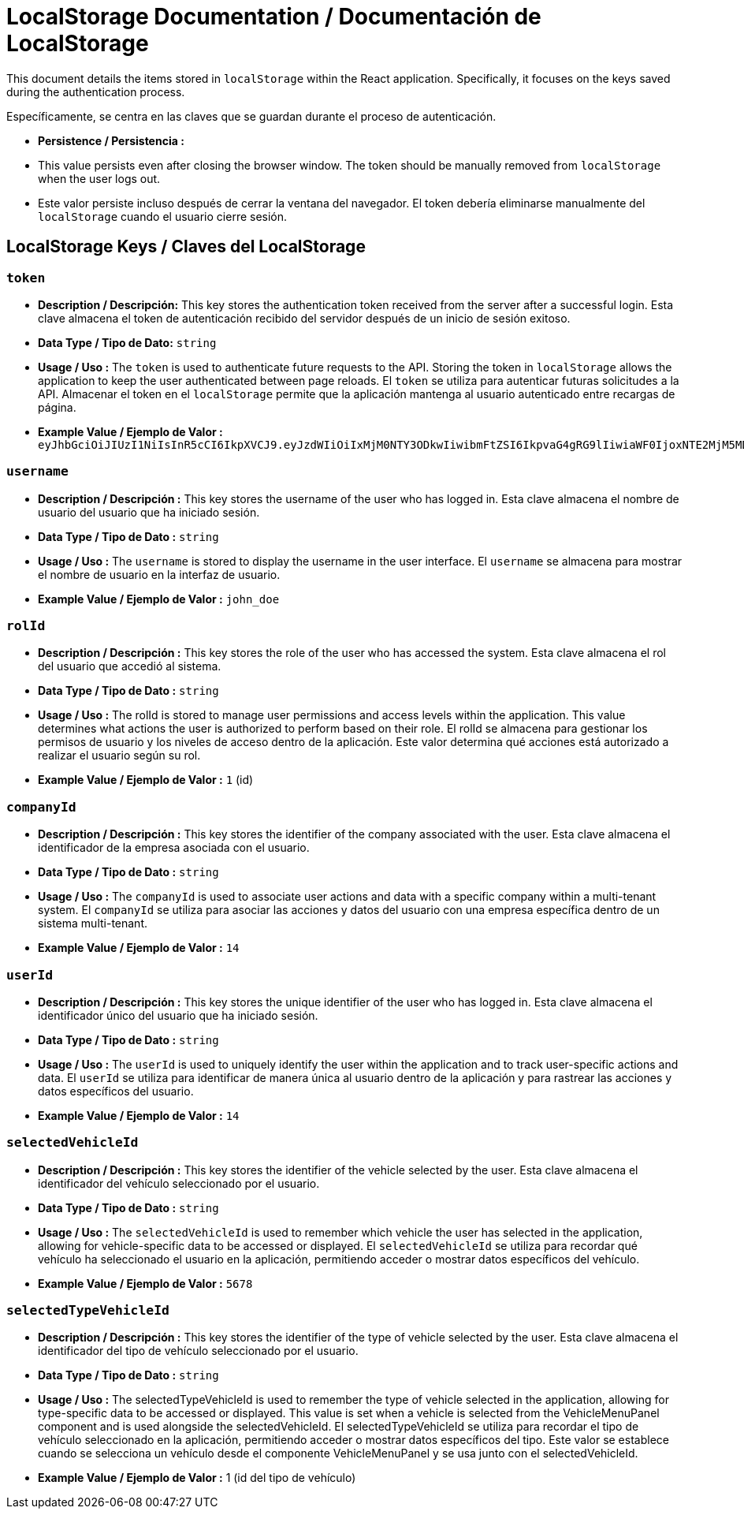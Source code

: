 = LocalStorage Documentation / Documentación de LocalStorage

[role="strong"]
This document details the items stored in `localStorage` within the React application. Specifically, it focuses on the keys saved during the authentication process.

Específicamente, se centra en las claves que se guardan durante el proceso de autenticación.

* **Persistence / Persistencia :**  
  * This value persists even after closing the browser window. The token should be manually removed from `localStorage` when the user logs out.
  * Este valor persiste incluso después de cerrar la ventana del navegador. El token debería eliminarse manualmente del `localStorage` cuando el usuario cierre sesión.  


== LocalStorage Keys / Claves del LocalStorage 

=== `token`
* ** Description / Descripción:**  
  This key stores the authentication token received from the server after a successful login.
  Esta clave almacena el token de autenticación recibido del servidor después de un inicio de sesión exitoso.  


* ** Data Type / Tipo de Dato:**  
  `string`

* **Usage / Uso :**  
  The `token` is used to authenticate future requests to the API. Storing the token in `localStorage` allows the application to keep the user authenticated between page reloads.
  El `token` se utiliza para autenticar futuras solicitudes a la API. Almacenar el token en el `localStorage` permite que la aplicación mantenga al usuario autenticado entre recargas de página.  
 
* **Example Value / Ejemplo de Valor :**  
  `eyJhbGciOiJIUzI1NiIsInR5cCI6IkpXVCJ9.eyJzdWIiOiIxMjM0NTY3ODkwIiwibmFtZSI6IkpvaG4gRG9lIiwiaWF0IjoxNTE2MjM5MDIyfQ.SflKxwRJSMeKKF2QT4fwpMeJf36POk6yJV_adQssw5c`

=== `username`
* **Description / Descripción :**  
  This key stores the username of the user who has logged in.
  Esta clave almacena el nombre de usuario del usuario que ha iniciado sesión.  

* **Data Type / Tipo de Dato :**  
  `string`

* **Usage / Uso :**  
  The `username` is stored to display the username in the user interface.
  El `username` se almacena para mostrar el nombre de usuario en la interfaz de usuario.  
  
* **Example Value / Ejemplo de Valor :**  
  `john_doe`


=== `rolId`
* **Description / Descripción :**  
  This key stores the role of the user who has accessed the system.
  Esta clave almacena el rol del usuario que accedió al sistema.

* **Data Type / Tipo de Dato :**  
  `string`

* **Usage / Uso :**  
The rolId is stored to manage user permissions and access levels within the application. This value determines what actions the user is authorized to perform based on their role.
El rolId se almacena para gestionar los permisos de usuario y los niveles de acceso dentro de la aplicación. Este valor determina qué acciones está autorizado a realizar el usuario según su rol.

* **Example Value / Ejemplo de Valor :**  
  `1` (id)

=== `companyId`
* **Description / Descripción :**  
  This key stores the identifier of the company associated with the user.  
  Esta clave almacena el identificador de la empresa asociada con el usuario.

* **Data Type / Tipo de Dato :**  
  `string`

* **Usage / Uso :**  
  The `companyId` is used to associate user actions and data with a specific company within a multi-tenant system.  
  El `companyId` se utiliza para asociar las acciones y datos del usuario con una empresa específica dentro de un sistema multi-tenant.

* **Example Value / Ejemplo de Valor :**  
  `14`

=== `userId`
* **Description / Descripción :**  
  This key stores the unique identifier of the user who has logged in.  
  Esta clave almacena el identificador único del usuario que ha iniciado sesión.

* **Data Type / Tipo de Dato :**  
  `string`

* **Usage / Uso :**  
  The `userId` is used to uniquely identify the user within the application and to track user-specific actions and data.  
  El `userId` se utiliza para identificar de manera única al usuario dentro de la aplicación y para rastrear las acciones y datos específicos del usuario.

* **Example Value / Ejemplo de Valor :**  
  `14`

=== `selectedVehicleId`
* **Description / Descripción :**  
  This key stores the identifier of the vehicle selected by the user.  
  Esta clave almacena el identificador del vehículo seleccionado por el usuario.

* **Data Type / Tipo de Dato :**  
  `string`

* **Usage / Uso :**  
  The `selectedVehicleId` is used to remember which vehicle the user has selected in the application, allowing for vehicle-specific data to be accessed or displayed.  
  El `selectedVehicleId` se utiliza para recordar qué vehículo ha seleccionado el usuario en la aplicación, permitiendo acceder o mostrar datos específicos del vehículo.

* **Example Value / Ejemplo de Valor :**  
  `5678`

=== `selectedTypeVehicleId`

* ** Description / Descripción :**
  This key stores the identifier of the type of vehicle selected by the user.
  Esta clave almacena el identificador del tipo de vehículo seleccionado por el usuario.

* **Data Type / Tipo de Dato :**  
  `string`

* **Usage / Uso :**  
  The selectedTypeVehicleId is used to remember the type of vehicle selected in the application, allowing for type-specific data to be accessed or displayed. This value is set when a vehicle is selected from the VehicleMenuPanel component and is used alongside the selectedVehicleId.
  El selectedTypeVehicleId se utiliza para recordar el tipo de vehículo seleccionado en la aplicación, permitiendo acceder o mostrar datos específicos del tipo. Este valor se establece cuando se selecciona un vehículo desde el componente VehicleMenuPanel y se usa junto con el selectedVehicleId.

* **Example Value / Ejemplo de Valor :**  
  1 (id del tipo de vehículo)